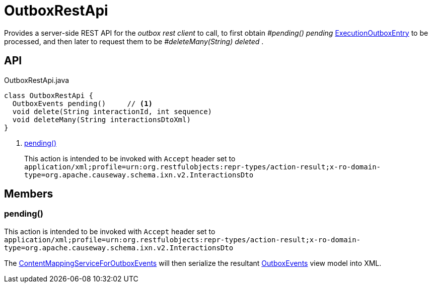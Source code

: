 = OutboxRestApi
:Notice: Licensed to the Apache Software Foundation (ASF) under one or more contributor license agreements. See the NOTICE file distributed with this work for additional information regarding copyright ownership. The ASF licenses this file to you under the Apache License, Version 2.0 (the "License"); you may not use this file except in compliance with the License. You may obtain a copy of the License at. http://www.apache.org/licenses/LICENSE-2.0 . Unless required by applicable law or agreed to in writing, software distributed under the License is distributed on an "AS IS" BASIS, WITHOUT WARRANTIES OR  CONDITIONS OF ANY KIND, either express or implied. See the License for the specific language governing permissions and limitations under the License.

Provides a server-side REST API for the _outbox rest client_ to call, to first obtain _#pending() pending_ xref:refguide:extensions:index/executionoutbox/applib/dom/ExecutionOutboxEntry.adoc[ExecutionOutboxEntry] to be processed, and then later to request them to be _#deleteMany(String) deleted_ .

== API

[source,java]
.OutboxRestApi.java
----
class OutboxRestApi {
  OutboxEvents pending()     // <.>
  void delete(String interactionId, int sequence)
  void deleteMany(String interactionsDtoXml)
}
----

<.> xref:#pending_[pending()]
+
--
This action is intended to be invoked with `Accept` header set to `application/xml;profile=urn:org.restfulobjects:repr-types/action-result;x-ro-domain-type=org.apache.causeway.schema.ixn.v2.InteractionsDto` 
--

== Members

[#pending_]
=== pending()

This action is intended to be invoked with `Accept` header set to `application/xml;profile=urn:org.restfulobjects:repr-types/action-result;x-ro-domain-type=org.apache.causeway.schema.ixn.v2.InteractionsDto` 

The xref:refguide:extensions:index/executionoutbox/applib/spiimpl/ContentMappingServiceForOutboxEvents.adoc[ContentMappingServiceForOutboxEvents] will then serialize the resultant xref:refguide:extensions:index/executionoutbox/applib/restapi/OutboxEvents.adoc[OutboxEvents] view model into XML.
